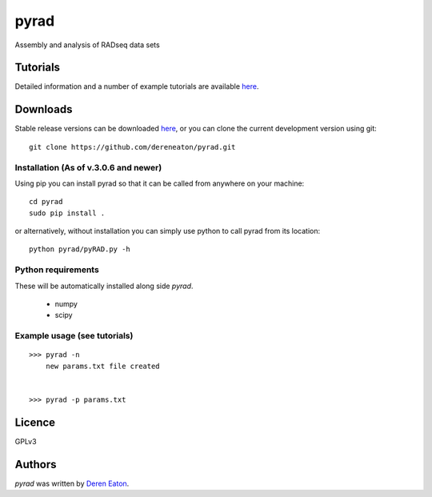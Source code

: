 pyrad
=====

Assembly and analysis of RADseq data sets


Tutorials
---------

Detailed information and a number of example tutorials are 
available `here <http://www.dereneaton.com/software/pyrad/>`_.    


Downloads
---------

Stable release versions can be downloaded `here <https://github.com/dereneaton/pyrad/releases>`_, or you can clone the current development version using git:

::

    git clone https://github.com/dereneaton/pyrad.git



Installation (As of v.3.0.6 and newer)
^^^^^^^^^^^^^^^^^
Using pip you can install pyrad so that it can be called from anywhere on your machine:

::

    cd pyrad
    sudo pip install .
    

or alternatively, without installation you can simply use python to call pyrad from its location:

::

    python pyrad/pyRAD.py -h


Python requirements
^^^^^^^^^^^^^^^^^^^
These will be automatically installed along side `pyrad`.

 * numpy
 * scipy


Example usage (see tutorials)
^^^^^^^^^^^^^^^^^^^
::

    >>> pyrad -n  
        new params.txt file created


    >>> pyrad -p params.txt 



Licence
-------
GPLv3  


Authors
-------

`pyrad` was written by `Deren Eaton <deren.eaton@yale.edu>`_.
